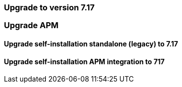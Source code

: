 [[upgrading-to-717]]
=== Upgrade to version 7.17

// Prior to upgrading, complete the following tasks:

// . Review the APM <<release-notes,release notes>>, <<apm-breaking,breaking changes>>,
// and Observability {observability-guide}/whats-new.html[What's new] content for important changes between
// your current APM version and the one you are upgrading to.

// . The Elastic Stack (Elasticsearch and Kibana) must be upgraded to version 7.17 before APM.
// See the {stack-ref}/upgrading-elastic-stack.html[Elastic Stack Installation and Upgrade Guide] for guidance.

[float]
[[upgrading-apm]]
=== Upgrade APM

// Starting in version 7.14, there are two methods of running Elastic APM.
// Determine which method you're running, then use the links below to find the correct upgrading guide.

// * Standalone (legacy): This mode has been deprecated and will be removed in a future release.
// Users on standalone mode run the APM Server binary to collect, parse, and send data to the {stack}.
// * {fleet} + APM integration: Users in this mode run {fleet} and the APM integration.

// * <<upgrade-717-self-standalone>>
// * <<upgrade-717-self-integration>>


[[upgrade-717-self-standalone]]
==== Upgrade self-installation standalone (legacy) to 7.17
// coming soon

// . Install the new APM Server release.

// . Review the `apm-server.yml` configuration file.
// There may be newly added configuration options, and you'll want to be aware of their default settings.
// See <<configuring-howto-apm-server,configuring>> for more information on available options.

// . If you set up index patterns and dashboards manually by running `./apm-server setup`,
// rerun the command to update the index pattern and the dashboards.

// . Start the APM server.
// +
// When you start the APM server after upgrading, it creates new indices that use the current version,
// and applies the correct template automatically.

[[upgrade-717-self-integration]]
==== Upgrade self-installation APM integration to 717
// coming soon
